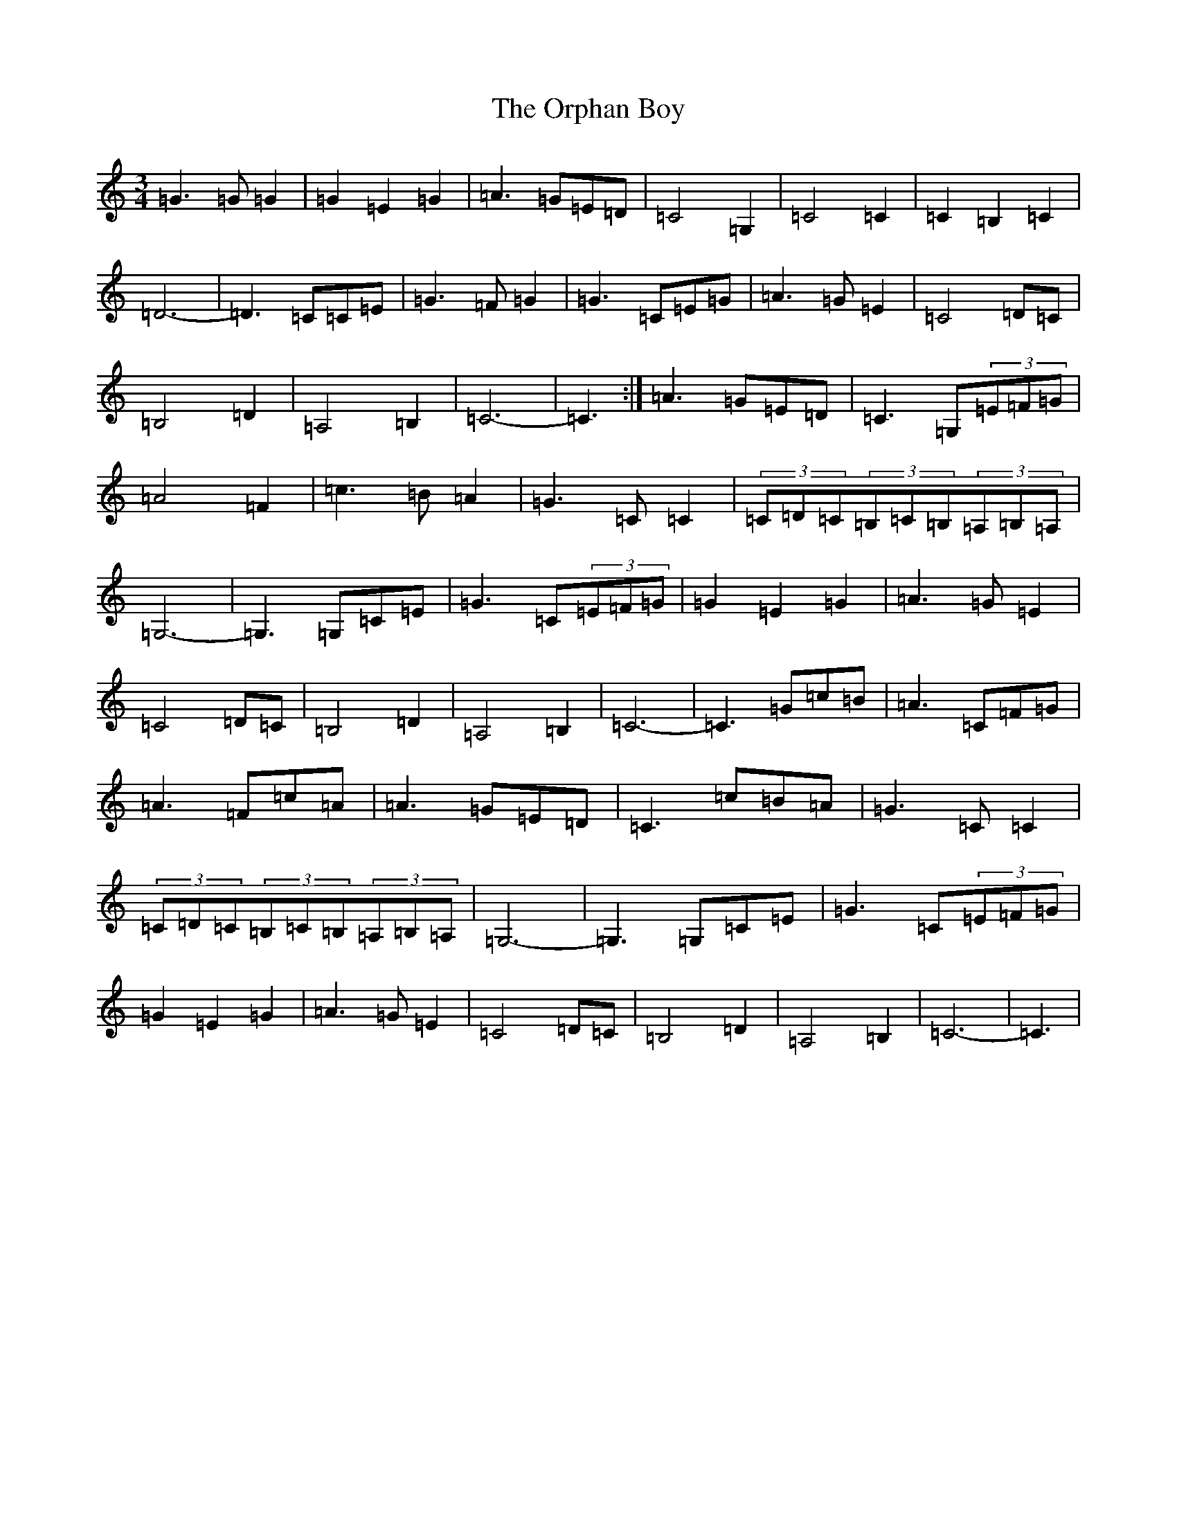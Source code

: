 X: 16170
T: Orphan Boy, The
S: https://thesession.org/tunes/5514#setting17609
R: waltz
M:3/4
L:1/8
K: C Major
=G3=G=G2|=G2=E2=G2|=A3=G=E=D|=C4=G,2|=C4=C2|=C2=B,2=C2|=D6-|=D3=C=C=E|=G3=F=G2|=G3=C=E=G|=A3=G=E2|=C4=D=C|=B,4=D2|=A,4=B,2|=C6-|=C3:|=A3=G=E=D|=C3=G,(3=E=F=G|=A4=F2|=c3=B=A2|=G3=C=C2|(3=C=D=C(3=B,=C=B,(3=A,=B,=A,|=G,6-|=G,3=G,=C=E|=G3=C(3=E=F=G|=G2=E2=G2|=A3=G=E2|=C4=D=C|=B,4=D2|=A,4=B,2|=C6-|=C3=G=c=B|=A3=C=F=G|=A3=F=c=A|=A3=G=E=D|=C3=c=B=A|=G3=C=C2|(3=C=D=C(3=B,=C=B,(3=A,=B,=A,|=G,6-|=G,3=G,=C=E|=G3=C(3=E=F=G|=G2=E2=G2|=A3=G=E2|=C4=D=C|=B,4=D2|=A,4=B,2|=C6-|=C3|